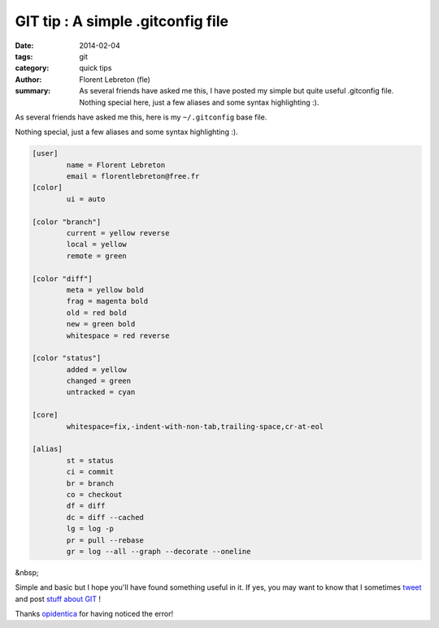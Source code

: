 GIT tip : A simple .gitconfig file
###################################

:date: 2014-02-04
:tags: git
:category: quick tips
:author: Florent Lebreton (fle)
:summary: As several friends have asked me this, I have posted my simple but quite useful .gitconfig file. Nothing special here, just a few aliases and some syntax highlighting :).

As several friends have asked me this, here is my ``~/.gitconfig`` base file.

Nothing special, just a few aliases and some syntax highlighting :).

.. code-block:: console

	[user]
	        name = Florent Lebreton
	        email = florentlebreton@free.fr
	[color]
	        ui = auto

	[color "branch"]
	        current = yellow reverse
	        local = yellow
	        remote = green

	[color "diff"]
	        meta = yellow bold
	        frag = magenta bold
	        old = red bold
	        new = green bold
	        whitespace = red reverse

	[color "status"]
	        added = yellow
	        changed = green
	        untracked = cyan

	[core]
	        whitespace=fix,-indent-with-non-tab,trailing-space,cr-at-eol

	[alias]
	        st = status
	        ci = commit
	        br = branch
	        co = checkout
	        df = diff
	        dc = diff --cached
	        lg = log -p
	        pr = pull --rebase
	        gr = log --all --graph --decorate --oneline

&nbsp;

Simple and basic but I hope you'll have found something useful in it. If yes, you may want to know that I sometimes `tweet <http://twitter.com/__fle__>`_ and post `stuff about GIT </tag/git.html>`_ !

Thanks `opidentica <https://twitter.com/opidentica>`_ for having noticed the error!

